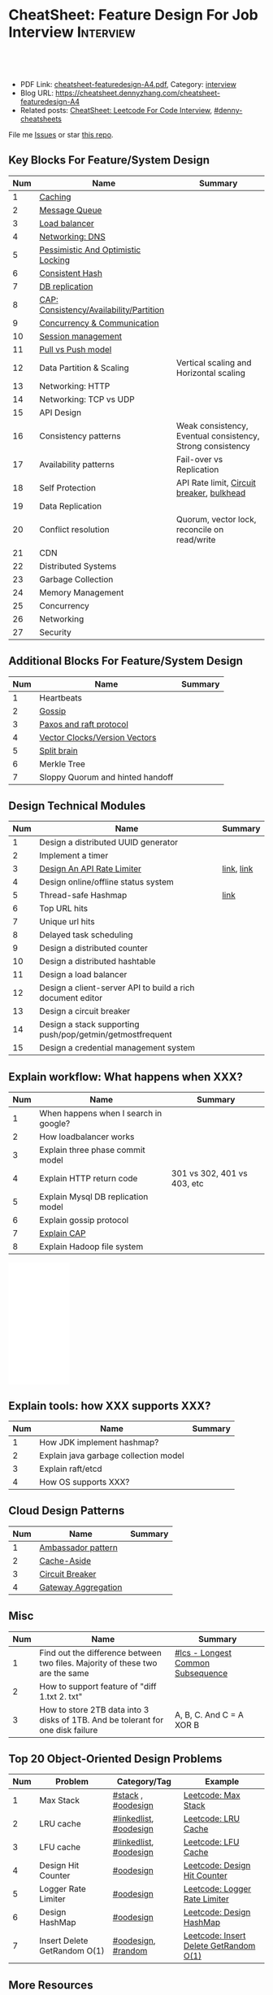 * CheatSheet: Feature Design For Job Interview                    :Interview:
:PROPERTIES:
:type:     language
:export_file_name: cheatsheet-featuredesign-A4.pdf
:END:

#+BEGIN_HTML
<a href="https://github.com/dennyzhang/cheatsheet.dennyzhang.com/tree/master/cheatsheet-featuredesign-A4"><img align="right" width="200" height="183" src="https://www.dennyzhang.com/wp-content/uploads/denny/watermark/github.png" /></a>
<div id="the whole thing" style="overflow: hidden;">
<div style="float: left; padding: 5px"> <a href="https://www.linkedin.com/in/dennyzhang001"><img src="https://www.dennyzhang.com/wp-content/uploads/sns/linkedin.png" alt="linkedin" /></a></div>
<div style="float: left; padding: 5px"><a href="https://github.com/dennyzhang"><img src="https://www.dennyzhang.com/wp-content/uploads/sns/github.png" alt="github" /></a></div>
<div style="float: left; padding: 5px"><a href="https://www.dennyzhang.com/slack" target="_blank" rel="nofollow"><img src="https://www.dennyzhang.com/wp-content/uploads/sns/slack.png" alt="slack"/></a></div>
</div>

<br/><br/>
<a href="http://makeapullrequest.com" target="_blank" rel="nofollow"><img src="https://img.shields.io/badge/PRs-welcome-brightgreen.svg" alt="PRs Welcome"/></a>
#+END_HTML

- PDF Link: [[https://github.com/dennyzhang/cheatsheet.dennyzhang.com/blob/master/cheatsheet-featuredesign-A4/cheatsheet-featuredesign-A4.pdf][cheatsheet-featuredesign-A4.pdf]], Category: [[https://cheatsheet.dennyzhang.com/category/interview/][interview]]
- Blog URL: https://cheatsheet.dennyzhang.com/cheatsheet-featuredesign-A4
- Related posts: [[https://cheatsheet.dennyzhang.com/cheatsheet-leetcode-A4][CheatSheet: Leetcode For Code Interview]], [[https://github.com/topics/denny-cheatsheets][#denny-cheatsheets]]

File me [[https://github.com/dennyzhang/cheatsheet.dennyzhang.com/issues][Issues]] or star [[https://github.com/dennyzhang/cheatsheet.dennyzhang.com][this repo]].
** Key Blocks For Feature/System Design
| Num | Name                                    | Summary                                                    |
|-----+-----------------------------------------+------------------------------------------------------------|
|   1 | [[https://architect.dennyzhang.com/explain-cache][Caching]]                                 |                                                            |
|   2 | [[https://architect.dennyzhang.com/explain-messagequeue][Message Queue]]                           |                                                            |
|   3 | [[https://architect.dennyzhang.com/explain-loadbalancer][Load balancer]]                           |                                                            |
|   4 | [[https://architect.dennyzhang.com/explain-dns][Networking: DNS]]                         |                                                            |
|   5 | [[https://architect.dennyzhang.com/explain-locks][Pessimistic And Optimistic Locking]]      |                                                            |
|   6 | [[https://architect.dennyzhang.com/explain-consistent-hash][Consistent Hash]]                         |                                                            |
|   7 | [[https://architect.dennyzhang.com/explain-db-replication][DB replication]]                          |                                                            |
|   8 | [[https://architect.dennyzhang.com/explain-cap][CAP: Consistency/Availability/Partition]] |                                                            |
|   9 | [[https://architect.dennyzhang.com/explain-coordination][Concurrency & Communication]]             |                                                            |
|  10 | [[https://architect.dennyzhang.com/explain-session][Session management]]                      |                                                            |
|  11 | [[https://architect.dennyzhang.com/explain-poll-push][Pull vs Push model]]                      |                                                            |
|  12 | Data Partition & Scaling                | Vertical scaling and Horizontal scaling                    |
|  13 | Networking: HTTP                        |                                                            |
|  14 | Networking: TCP vs UDP                  |                                                            |
|  15 | API Design                              |                                                            |
|  16 | Consistency patterns                    | Weak consistency, Eventual consistency, Strong consistency |
|  17 | Availability patterns                   | Fail-over vs Replication                                   |
|  18 | Self Protection                         | API Rate limit, [[https://en.wikipedia.org/wiki/Circuit_breaker][Circuit breaker]], [[https://en.wikipedia.org/wiki/Bulkhead_(partition)][bulkhead]]                  |
|  19 | Data Replication                        |                                                            |
|  20 | Conflict resolution                     | Quorum, vector lock, reconcile on read/write               |
|-----+-----------------------------------------+------------------------------------------------------------|
|  21 | CDN                                     |                                                            |
|  22 | Distributed Systems                     |                                                            |
|  23 | Garbage Collection                      |                                                            |
|  24 | Memory Management                       |                                                            |
|  25 | Concurrency                             |                                                            |
|  26 | Networking                              |                                                            |
|  27 | Security                                |                                                            |
#+TBLFM: $1=@-1$1+1;N
** Additional Blocks For Feature/System Design
| Num | Name                             | Summary |
|-----+----------------------------------+---------|
|   1 | Heartbeats                       |         |
|   2 | [[https://architect.dennyzhang.com/explain-gossip][Gossip]]                           |         |
|   3 | [[https://architect.dennyzhang.com/design-explain-paxos][Paxos and raft protocol]]          |         |
|   4 | [[https://architect.dennyzhang.com/explain-vector-clocks][Vector Clocks/Version Vectors]]    |         |
|   5 | [[https://architect.dennyzhang.com/explain-split-brain][Split brain]]                      |         |
|   6 | Merkle Tree                      |         |
|   7 | Sloppy Quorum and hinted handoff |         |
#+TBLFM: $1=@-1$1+1;N
[[image-blog:CheatSheet: Feature Design For Job Interview][https://raw.githubusercontent.com/dennyzhang/cheatsheet.dennyzhang.com/master/cheatsheet-featuredesign-A4/dynamo-summary.png]]
** Design Technical Modules
| Num | Name                                                       | Summary    |
|-----+------------------------------------------------------------+------------|
|   1 | Design a distributed UUID generator                        |            |
|   2 | Implement a timer                                          |            |
|   3 | [[https://architect.dennyzhang.com/design-api-limiter/][Design An API Rate Limiter]]                                 | [[https://nordicapis.com/everything-you-need-to-know-about-api-rate-limiting/][link]], [[https://konghq.com/blog/how-to-design-a-scalable-rate-limiting-algorithm/][link]] |
|   4 | Design online/offline status system                        |            |
|   5 | Thread-safe Hashmap                                        | [[https://github.com/donnemartin/system-design-primer/blob/master/solutions/object_oriented_design/hash_table/hash_map.ipynb][link]]       |
|   6 | Top URL hits                                               |            |
|   7 | Unique url hits                                            |            |
|   8 | Delayed task scheduling                                    |            |
|   9 | Design a distributed counter                               |            |
|  10 | Design a distributed hashtable                             |            |
|  11 | Design a load balancer                                     |            |
|  12 | Design a client-server API to build a rich document editor |            |
|  13 | Design a circuit breaker                                   |            |
|  14 | Design a stack supporting push/pop/getmin/getmostfrequent  |            |
|  15 | Design a credential management system                      |            |
#+TBLFM: $1=@-1$1+1;N
** Explain workflow: What happens when XXX?
| Num | Name                                  | Summary                     |
|-----+---------------------------------------+-----------------------------|
|   1 | When happens when I search in google? |                             |
|   2 | How loadbalancer works                |                             |
|   3 | Explain three phase commit model      |                             |
|   4 | Explain HTTP return code              | 301 vs 302, 401 vs 403, etc |
|   5 | Explain Mysql DB replication model    |                             |
|   6 | Explain gossip protocol               |                             |
|   7 | [[https://architect.dennyzhang.com/explain-cap][Explain CAP]]                     |                             |
|   8 | Explain Hadoop file system            |                             |
#+TBLFM: $1=@-1$1+1;N

#+BEGIN_HTML
<iframe style="width:120px;height:240px;" marginwidth="0" marginheight="0" scrolling="no" frameborder="0" src="//ws-na.amazon-adsystem.com/widgets/q?ServiceVersion=20070822&OneJS=1&Operation=GetAdHtml&MarketPlace=US&source=ac&ref=qf_sp_asin_til&ad_type=product_link&tracking_id=dennyzhang-20&marketplace=amazon&region=US&placement=B06XPJML5D&asins=B06XPJML5D&linkId=9688cd3adb81a953935114b68a65989e&show_border=false&link_opens_in_new_window=false&price_color=333333&title_color=0066c0&bg_color=ffffff">
</iframe>
#+END_HTML
** Explain tools: how XXX supports XXX?
| Num | Name                                  | Summary |
|-----+---------------------------------------+---------|
|   1 | How JDK implement hashmap?            |         |
|   2 | Explain java garbage collection model |         |
|   3 | Explain raft/etcd                     |         |
|   4 | How OS supports XXX?                  |         |
#+TBLFM: $1=@-1$1+1;N
** Cloud Design Patterns
| Num | Name                | Summary |
|-----+---------------------+---------|
|   1 | [[https://docs.microsoft.com/en-us/azure/architecture/patterns/ambassador][Ambassador pattern]]  |         |
|   2 | [[https://docs.microsoft.com/en-us/azure/architecture/patterns/cache-aside][Cache-Aside]]         |         |
|   3 | [[https://docs.microsoft.com/en-us/azure/architecture/patterns/circuit-breaker][Circuit Breaker]]     |         |
|   4 | [[https://docs.microsoft.com/en-us/azure/architecture/patterns/gateway-aggregation][Gateway Aggregation]] |         |
#+TBLFM: $1=@-1$1+1;N

** Misc
| Num | Name                                                                            | Summary                           |
|-----+---------------------------------------------------------------------------------+-----------------------------------|
|   1 | Find out the difference between two files. Majority of these two are the same   | [[https://code.dennyzhang.com/followup-lcs][#lcs - Longest Common Subsequence]] |
|   2 | How to support feature of "diff 1.txt 2. txt"                                   |                                   |
|   3 | How to store 2TB data into 3 disks of 1TB. And be tolerant for one disk failure | A, B, C. And C = A XOR B          |
#+TBLFM: $1=@-1$1+1;N
** Top 20 Object-Oriented Design Problems
| Num | Problem                      | Category/Tag           | Example                                |
|-----+------------------------------+------------------------+----------------------------------------|
|   1 | Max Stack                    | [[https://code.dennyzhang.com/review-stack][#stack]] , [[https://code.dennyzhang.com/review-oodesign][#oodesign]]     | [[https://code.dennyzhang.com/max-stack][Leetcode: Max Stack]]                    |
|   2 | LRU cache                    | [[https://code.dennyzhang.com/review-linkedlist][#linkedlist]], [[https://code.dennyzhang.com/review-oodesign][#oodesign]] | [[https://code.dennyzhang.com/lru-cache][Leetcode: LRU Cache]]                    |
|   3 | LFU cache                    | [[https://code.dennyzhang.com/review-linkedlist][#linkedlist]], [[https://code.dennyzhang.com/review-oodesign][#oodesign]] | [[https://code.dennyzhang.com/lfu-cache][Leetcode: LFU Cache]]                    |
|   4 | Design Hit Counter           | [[https://code.dennyzhang.com/review-oodesign][#oodesign]]              | [[https://code.dennyzhang.com/design-hit-counter][Leetcode: Design Hit Counter]]           |
|   5 | Logger Rate Limiter          | [[https://code.dennyzhang.com/review-oodesign][#oodesign]]              | [[https://code.dennyzhang.com/logger-rate-limiter][Leetcode: Logger Rate Limiter]]          |
|   6 | Design HashMap               | [[https://code.dennyzhang.com/review-oodesign][#oodesign]]              | [[https://code.dennyzhang.com/design-hashmap][Leetcode: Design HashMap]]               |
|   7 | Insert Delete GetRandom O(1) | [[https://code.dennyzhang.com/review-oodesign][#oodesign]], [[https://code.dennyzhang.com/review-random][#random]]     | [[https://code.dennyzhang.com/insert-delete-getrandom-o1][Leetcode: Insert Delete GetRandom O(1)]] |
#+TBLFM: $1=@-1$1+1;N
** More Resources
License: Code is licensed under [[https://www.dennyzhang.com/wp-content/mit_license.txt][MIT License]].

https://github.com/binhnguyennus/awesome-scalability

#+BEGIN_HTML
<a href="https://cheatsheet.dennyzhang.com"><img align="right" width="201" height="268" src="https://raw.githubusercontent.com/USDevOps/mywechat-slack-group/master/images/denny_201706.png"></a>

<a href="https://cheatsheet.dennyzhang.com"><img align="right" src="https://raw.githubusercontent.com/dennyzhang/cheatsheet.dennyzhang.com/master/images/cheatsheet_dns.png"></a>
#+END_HTML
* org-mode configuration                                           :noexport:
#+STARTUP: overview customtime noalign logdone showall
#+DESCRIPTION:
#+KEYWORDS:
#+LATEX_HEADER: \usepackage[margin=0.6in]{geometry}
#+LaTeX_CLASS_OPTIONS: [8pt]
#+LATEX_HEADER: \usepackage[english]{babel}
#+LATEX_HEADER: \usepackage{lastpage}
#+LATEX_HEADER: \usepackage{fancyhdr}
#+LATEX_HEADER: \pagestyle{fancy}
#+LATEX_HEADER: \fancyhf{}
#+LATEX_HEADER: \rhead{Updated: \today}
#+LATEX_HEADER: \rfoot{\thepage\ of \pageref{LastPage}}
#+LATEX_HEADER: \lfoot{\href{https://github.com/dennyzhang/cheatsheet.dennyzhang.com/tree/master/cheatsheet-featuredesign-A4}{GitHub: https://github.com/dennyzhang/cheatsheet.dennyzhang.com/tree/master/cheatsheet-featuredesign-A4}}
#+LATEX_HEADER: \lhead{\href{https://cheatsheet.dennyzhang.com/cheatsheet-slack-A4}{Blog URL: https://cheatsheet.dennyzhang.com/cheatsheet-featuredesign-A4}}
#+AUTHOR: Denny Zhang
#+EMAIL:  denny@dennyzhang.com
#+TAGS: noexport(n)
#+PRIORITIES: A D C
#+OPTIONS:   H:3 num:t toc:nil \n:nil @:t ::t |:t ^:t -:t f:t *:t <:t
#+OPTIONS:   TeX:t LaTeX:nil skip:nil d:nil todo:t pri:nil tags:not-in-toc
#+EXPORT_EXCLUDE_TAGS: exclude noexport
#+SEQ_TODO: TODO HALF ASSIGN | DONE BYPASS DELEGATE CANCELED DEFERRED
#+LINK_UP:
#+LINK_HOME:
* #  --8<-------------------------- separator ------------------------>8-- :noexport:
* TODO How to implement "git diff"                                 :noexport:
* TODO How to transfer 2 TB data across regions                    :noexport:
* TODO What's raid?                                                :noexport:
* #  --8<-------------------------- separator ------------------------>8-- :noexport:
* TODO multiple threading                                          :noexport:
第一题find largest subarray秒,之后问用2个线程怎么做,4个线程怎么优化...
* TODO Difference between: threading/process/goroutine             :noexport:
* TODO How to design SNS system: twitter/youtube/uber              :noexport:
* TODO 对每个题目找工业界实现的blog                                :noexport:
https://www.1point3acres.com/bbs/forum.php?mod=viewthread&tid=543700&highlight=design

授之以渔:

对每家onsite的公司 -> 在地里翻完最近两年所有onsite面筋aggregate所有design题目 -> 对每个题目找工业界实现的blog -> 阅读每个blog,选中最好的一到两个 -> 读到烂熟,整理出我当面试官的话会问的所有问题不停考自己 -> 白板英文自行mock 3遍 -> over

举个栗子:
面试lyft -> lyft喜欢考payment system -> google之 -> uber有个分布式的实现,不怎么详细,airbnb有个非常详细的SQL sharding的实现,很详细在它的blog上,采用
然后lyft onsite果然考了,秒了
* TODO caching system                                              :noexport:
* TODO 3-way merge                                                 :noexport:
* Grokking the System Design                                       :noexport:
https://www.educative.io/courses/grokking-the-system-design-interview
https://www.educative.io/courses/grokking-the-object-oriented-design-interview
* #  --8<-------------------------- separator ------------------------>8-- :noexport:
* TODO discussed various sharding approaches                       :noexport:
* TODO 脸书和谷歌的推荐系统相关的paper一般含金量都很高             :noexport:
* TODO hadoop, spark, storm                                        :noexport:
* TODO 微信的@功能,设计个分组可见功能                             :noexport:
* #  --8<-------------------------- separator ------------------------>8-- :noexport:
* TODO privacy policy design                                       :noexport:
https://www.1point3acres.com/bbs/thread-301250-1-1.html
https://termly.io/resources/articles/privacy-by-design/
https://www.privacytrust.com/gdpr/privacy-by-design-gdpr.html
* TODO http post vs http put                                       :noexport:
* #  --8<-------------------------- separator ------------------------>8-- :noexport:
* TODO How to caculate availability                                :noexport:
Availability in parallel vs in sequence
If a service consists of multiple components prone to failure, the service's overall availability depends on whether the components are in sequence or in parallel.

In sequence
Overall availability decreases when two components with availability < 100% are in sequence:

Availability (Total) = Availability (Foo) * Availability (Bar)
If both Foo and Bar each had 99.9% availability, their total availability in sequence would be 99.8%.

In parallel
Overall availability increases when two components with availability < 100% are in parallel:

Availability (Total) = 1 - (1 - Availability (Foo)) * (1 - Availability (Bar))
If both Foo and Bar each had 99.9% availability, their total availability in parallel would be 99.9999%.
* TODO Merkle Tree                                                 :noexport:
大名鼎鼎的merkle tree.是个perfect的二叉树.每个节点是hash（左孩子的hash,右孩子的hash）.除了最底层的leaf.leaf node的值就是hash（data block）

Merkle Tree的特点使得我们需要Partition 3的操作:先把key range分bucket.否则一旦有新的node加入进来,在转移data的同时,我们需要扫描data,重新进行hash的计算,因为data partitioning和merkle tree的key range partitioning并不一致.而如果我们通过分bucket让他们保持一致,则只需要把merkle tree的一部分子树转移到另一个节点上,并重新计算一下向上的根结点的hash就可以了.
* TODO Network security: cookie attack                             :noexport:
use forged cookies to log in without a password
* #  --8<-------------------------- separator ------------------------>8-- :noexport:
* TODO online rolling upgrade for mysql DB schema                  :noexport:
* TODO Garbage Collection                                          :noexport:
https://rushter.com/blog/python-garbage-collector/
https://docs.microsoft.com/en-us/dotnet/standard/garbage-collection/fundamentals
* TODO currency Model                                              :noexport:
* TODO How Slack works: https://www.youtube.com/watch?v=WE9c9AZe-DY :noexport:
* TODO https://techcrunch.com/2012/04/12/how-to-scale-a-1-billion-startup-a-guide-from-instagram-co-founder-mike-krieger/ :noexport:
